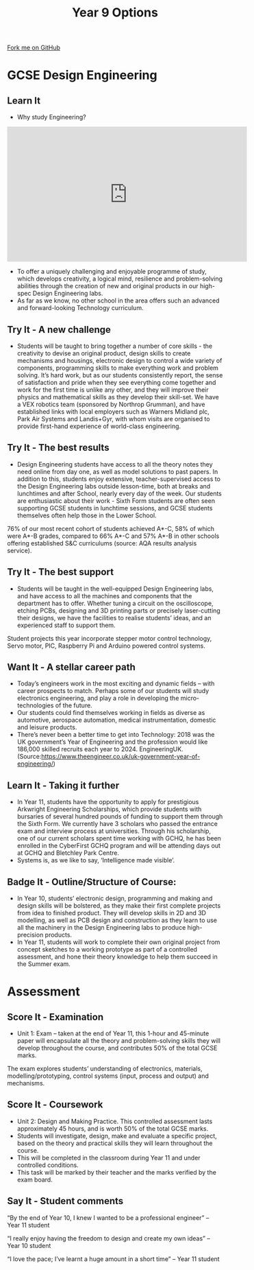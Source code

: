 #+STARTUP:indent
#+HTML_HEAD: <link rel="stylesheet" type="text/css" href="css/styles.css"/>
#+HTML_HEAD_EXTRA: <link href='http://fonts.googleapis.com/css?family=Ubuntu+Mono|Ubuntu' rel='stylesheet' type='text/css'>
#+HTML_HEAD_EXTRA: <script src="http://ajax.googleapis.com/ajax/libs/jquery/1.9.1/jquery.min.js" type="text/javascript"></script>
#+HTML_HEAD_EXTRA: <script src="js/navbar.js" type="text/javascript"></script>
#+OPTIONS: f:nil author:nil num:1 creator:nil timestamp:nil toc:nil

#+TITLE: Year 9 Options
#+AUTHOR: Paul Dougall

#+BEGIN_HTML
  <div class="github-fork-ribbon-wrapper left">
    <div class="github-fork-ribbon">
      <a href="https://github.com/stcd11/9-SC-Options">Fork me on GitHub</a>
    </div>
  </div>
<div id="stickyribbon">
  </div>
<center>
<img src='img/des_eng.jpg' width=33%>
</center>
#+END_HTML
* COMMENT Use as a template
:PROPERTIES:
:HTML_CONTAINER_CLASS: activity
:END:
** Learn It
:PROPERTIES:
:HTML_CONTAINER_CLASS: learn
:END:

** Research It
:PROPERTIES:
:HTML_CONTAINER_CLASS: research
:END:

** Design It
:PROPERTIES:
:HTML_CONTAINER_CLASS: design
:END:

** Build It
:PROPERTIES:
:HTML_CONTAINER_CLASS: build
:END:

** Test It
:PROPERTIES:
:HTML_CONTAINER_CLASS: test
:END:

** Run It
:PROPERTIES:
:HTML_CONTAINER_CLASS: run
:END:

** Document It
:PROPERTIES:
:HTML_CONTAINER_CLASS: document
:END:

** Code It
:PROPERTIES:
:HTML_CONTAINER_CLASS: code
:END:

** Program It
:PROPERTIES:
:HTML_CONTAINER_CLASS: program
:END:

** Try It
:PROPERTIES:
:HTML_CONTAINER_CLASS: try
:END:
 
** Badge It
:PROPERTIES:
:HTML_CONTAINER_CLASS: badge
:END:

** Save It
:PROPERTIES:
:HTML_CONTAINER_CLASS: save
:END:

* GCSE Design Engineering
:PROPERTIES:
:HTML_CONTAINER_CLASS: activity
:END:
** Learn It
:PROPERTIES:
:HTML_CONTAINER_CLASS: learn
:END:
- Why study Engineering?
#+BEGIN_HTML
<iframe width="560" height="315" src="https://www.youtube.com/embed/zoHm5AXeYYQ" frameborder="0" allow="accelerometer; autoplay; encrypted-media; gyroscope; picture-in-picture" allowfullscreen></iframe>
#+END_HTML
- To offer a uniquely challenging and enjoyable programme of study, which develops creativity, a logical mind, resilience and problem-solving abilities through the creation of new and original products in our high-spec Design Engineering labs. 
-  As far as we know, no other school in the area offers such an advanced and forward-looking Technology curriculum. 

** Try It - A new challenge
:PROPERTIES:
:HTML_CONTAINER_CLASS: try
:END:
- Students will be taught to bring together a number of core skills - the creativity to devise an original product, design skills to create mechanisms and housings, electronic design to control a wide variety of components, programming skills to make everything work and problem solving.  It’s hard work, but as our students consistently report, the sense of satisfaction and pride when they see everything come together and work for the first time is unlike any other, and they will improve their physics and mathematical skills as they develop their skill-set.  We have a VEX robotics team (sponsored by Northrop Grumman), and have established links with local employers such as Warners Midland plc, Park Air Systems and Landis+Gyr, with whom visits are organised to provide first-hand experience of world-class engineering. 
** Try It - The best results
:PROPERTIES:
:HTML_CONTAINER_CLASS: try
:END:
- Design Engineering students have access to all the theory notes they need online from day one, as well as model solutions to past papers.  In addition to this, students enjoy extensive, teacher-supervised access to the Design Engineering labs outside lesson-time, both at breaks and lunchtimes and after School, nearly every day of the week.  Our students are enthusiastic about their work - Sixth Form students are often seen supporting GCSE students in lunchtime sessions, and GCSE students themselves often help those in the Lower School.  
76% of our most recent cohort of students achieved A*-C, 58% of which were A*-B grades, compared to 66% A*-C and 57% A*-B in other schools offering established S&C curriculums (source: AQA results analysis service).
:PROPERTIES:
:HTML_CONTAINER_CLASS: activity
:END:
** Try It - The best support
:PROPERTIES:
:HTML_CONTAINER_CLASS: try
:END:
- Students will be taught in the well-equipped Design Engineering labs, and have access to all the machines and components that the department has to offer.  Whether tuning a circuit on the oscilloscope, etching PCBs, designing and 3D printing parts or precisely laser-cutting their designs, we have the facilities to realise students’ ideas, and an experienced staff to support them.  
Student projects this year incorporate stepper motor control technology, Servo motor, PIC, Raspberry Pi and Arduino powered control systems. 
 
** Want It - A stellar career path
:PROPERTIES:
:HTML_CONTAINER_CLASS: badge
:END:
- Today’s engineers work in the most exciting and dynamic fields – with career prospects to match.  Perhaps some of our students will study electronics engineering, and play a role in developing the micro-technologies of the future.  
- Our students could find themselves working in fields as diverse as automotive, aerospace automation, medical instrumentation, domestic and leisure products. 
- There’s never been a better time to get into Technology: 2018 was the UK government’s Year of Engineering and the profession would like 186,000 skilled recruits each year to 2024. EngineeringUK.(Source:https://www.theengineer.co.uk/uk-government-year-of-engineering/) 

** Learn It - Taking it further
:PROPERTIES:
:HTML_CONTAINER_CLASS: learn
:END:
- In Year 11, students have the opportunity to apply for prestigious Arkwright Engineering Scholarships, which provide students with bursaries of several hundred pounds of funding to support them through the Sixth Form.  We currently have 3 scholars who passed the entrance exam and interview process at universities.  Through his scholarship, one of our current scholars spent time working with GCHQ, he has been enrolled in the CyberFirst GCHQ program and will be attending days out at GCHQ and Bletchley Park Centre. 
- Systems is, as we like to say, ‘Intelligence made visible’.
** Badge It - Outline/Structure of Course:
:PROPERTIES:
:HTML_CONTAINER_CLASS: badge
:END:
- In Year 10, students’ electronic design, programming and making and design skills will be bolstered, as they make their first complete projects from idea to finished product.  They will develop skills in 2D and 3D modelling, as well as PCB design and construction as they learn to use all the machinery in the Design Engineering labs to produce high-precision products. 
- In Year 11, students will work to complete their own original project from concept sketches to a working prototype as part of a controlled assessment, and hone their theory knowledge to help them succeed in the Summer exam. 

* Assessment
:PROPERTIES:
:HTML_CONTAINER_CLASS: activity
:END:
** Score It - Examination
:PROPERTIES:
:HTML_CONTAINER_CLASS: badge
:END:
- Unit 1: Exam – taken at the end of Year 11, this 1-hour and 45-minute paper will encapsulate all the theory and problem-solving skills they will develop throughout the course, and contributes 50% of the total GCSE marks.
The exam explores students’ understanding of electronics, materials, modelling/prototyping, control systems (input, process and output) and mechanisms.

** Score It - Coursework
:PROPERTIES:
:HTML_CONTAINER_CLASS: badge
:END:
- Unit 2: Design and Making Practice. This controlled assessment lasts approximately 45 hours, and is worth 50% of the total GCSE marks.  
- Students will investigate, design, make and evaluate a specific project, based on the theory and practical skills they will learn throughout the course.  
- This will be completed in the classroom during Year 11 and under controlled conditions.  
- This task will be marked by their teacher and the marks verified by the exam board.
** Say It - Student comments
:PROPERTIES:
:HTML_CONTAINER_CLASS: badge
:END:
“By the end of Year 10, I knew I wanted to be a professional engineer” – Year 11 student

“I really enjoy having the freedom to design and create my own ideas” – Year 10 student

“I love the pace; I’ve learnt a huge amount in a short time” – Year 11 student
